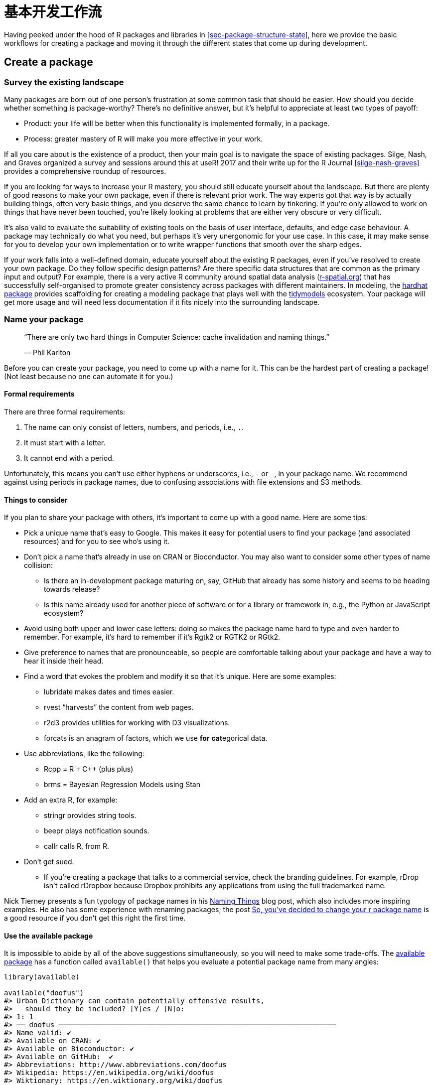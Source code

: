 [[sec-workflow101]]
= 基本开发工作流
:description: 学习如何创建软件包（package），它是可分享、可复用和可重复的 R 代码。

Having peeked under the hood of R packages and libraries in <<sec-package-structure-state>>, here we provide the basic workflows for creating a package and moving it through the different states that come up during development.

[[sec-workflow101-create-package]]
== Create a package

=== Survey the existing landscape

Many packages are born out of one person’s frustration at some common task that should be easier. How should you decide whether something is package-worthy? There’s no definitive answer, but it’s helpful to appreciate at least two types of payoff:

* Product: your life will be better when this functionality is implemented formally, in a package.
* Process: greater mastery of R will make you more effective in your work.

If all you care about is the existence of a product, then your main goal is to navigate the space of existing packages. Silge, Nash, and Graves organized a survey and sessions around this at useR! 2017 and their write up for the R Journal <<silge-nash-graves>> provides a comprehensive roundup of resources.

If you are looking for ways to increase your R mastery, you should still educate yourself about the landscape. But there are plenty of good reasons to make your own package, even if there is relevant prior work. The way experts got that way is by actually building things, often very basic things, and you deserve the same chance to learn by tinkering. If you’re only allowed to work on things that have never been touched, you’re likely looking at problems that are either very obscure or very difficult.

It’s also valid to evaluate the suitability of existing tools on the basis of user interface, defaults, and edge case behaviour. A package may technically do what you need, but perhaps it’s very unergonomic for your use case. In this case, it may make sense for you to develop your own implementation or to write wrapper functions that smooth over the sharp edges.

If your work falls into a well-defined domain, educate yourself about the existing R packages, even if you’ve resolved to create your own package. Do they follow specific design patterns? Are there specific data structures that are common as the primary input and output? For example, there is a very active R community around spatial data analysis (https://www.r-spatial.org[r-spatial.org]) that has successfully self-organised to promote greater consistency across packages with different maintainers. In modeling, the https://hardhat.tidymodels.org[hardhat package] provides scaffolding for creating a modeling package that plays well with the https://www.tidymodels.org[tidymodels] ecosystem. Your package will get more usage and will need less documentation if it fits nicely into the surrounding landscape.

=== Name your package

____
"`There are only two hard things in Computer Science: cache invalidation and naming things.`"

— Phil Karlton
____

Before you can create your package, you need to come up with a name for it. This can be the hardest part of creating a package! (Not least because no one can automate it for you.)

==== Formal requirements

There are three formal requirements:

[arabic]
. The name can only consist of letters, numbers, and periods, i.e., `+.+`.
. It must start with a letter.
. It cannot end with a period.

Unfortunately, this means you can’t use either hyphens or underscores, i.e., `+-+` or `+_+`, in your package name. We recommend against using periods in package names, due to confusing associations with file extensions and S3 methods.

==== Things to consider

If you plan to share your package with others, it’s important to come up with a good name. Here are some tips:

* Pick a unique name that’s easy to Google. This makes it easy for potential users to find your package (and associated resources) and for you to see who’s using it.
* Don’t pick a name that’s already in use on CRAN or Bioconductor. You may also want to consider some other types of name collision:
** Is there an in-development package maturing on, say, GitHub that already has some history and seems to be heading towards release?
** Is this name already used for another piece of software or for a library or framework in, e.g., the Python or JavaScript ecosystem?
* Avoid using both upper and lower case letters: doing so makes the package name hard to type and even harder to remember. For example, it’s hard to remember if it’s Rgtk2 or RGTK2 or RGtk2.
* Give preference to names that are pronounceable, so people are comfortable talking about your package and have a way to hear it inside their head.
* Find a word that evokes the problem and modify it so that it’s unique. Here are some examples:
** lubridate makes dates and times easier.
** rvest "`harvests`" the content from web pages.
** r2d3 provides utilities for working with D3 visualizations.
** forcats is an anagram of factors, which we use *for* **cat**egorical data.
* Use abbreviations, like the following:
** Rcpp = R + C++ (plus plus)
** brms = Bayesian Regression Models using Stan
* Add an extra R, for example:
** stringr provides string tools.
** beepr plays notification sounds.
** callr calls R, from R.
* Don’t get sued.
** If you’re creating a package that talks to a commercial service, check the branding guidelines. For example, rDrop isn’t called rDropbox because Dropbox prohibits any applications from using the full trademarked name.

Nick Tierney presents a fun typology of package names in his https://www.njtierney.com/post/2018/06/20/naming-things/[Naming Things] blog post, which also includes more inspiring examples. He also has some experience with renaming packages; the post https://www.njtierney.com/post/2017/10/27/change-pkg-name/[So&#44; you’ve decided to change your r package name] is a good resource if you don’t get this right the first time.

==== Use the available package

It is impossible to abide by all of the above suggestions simultaneously, so you will need to make some trade-offs. The https://cran.r-project.org/package=available[available package] has a function called `+available()+` that helps you evaluate a potential package name from many angles:

[source,r,cell-code]
----
library(available)

available("doofus")
#> Urban Dictionary can contain potentially offensive results,
#>   should they be included? [Y]es / [N]o:
#> 1: 1
#> ── doofus ──────────────────────────────────────────────────────────────────
#> Name valid: ✔
#> Available on CRAN: ✔ 
#> Available on Bioconductor: ✔
#> Available on GitHub:  ✔ 
#> Abbreviations: http://www.abbreviations.com/doofus
#> Wikipedia: https://en.wikipedia.org/wiki/doofus
#> Wiktionary: https://en.wiktionary.org/wiki/doofus
#> Sentiment:???
----

`+available::available()+` does the following:

* Checks for validity.
* Checks availability on CRAN, Bioconductor, and beyond.
* Searches various websites to help you discover any unintended meanings. In an interactive session, the URLs you see above are opened in browser tabs.
* Attempts to report whether name has positive or negative sentiment.

`+pak::pkg_name_check()+` is alternative function with a similar purpose. Since the pak package is under more active development than available, it may emerge as the better option going forward.

[[sec-creating]]
=== Package creation

Once you’ve come up with a name, there are two ways to create the package.

* Call `+usethis::create_package()+`.
* In RStudio, do _File > New Project > New Directory > R Package_. This ultimately calls `+usethis::create_package()+`, so really there’s just one way.

This produces the smallest possible _working_ package, with three components:

[arabic]
. An `+R/+` directory, which you’ll learn about in <<sec-r>>.
. A basic `+DESCRIPTION+` file, which you’ll learn about in <<sec-description>>.
. A basic `+NAMESPACE+` file, which you’ll learn about in <<sec-dependencies-NAMESPACE-file>>.

It may also include an RStudio project file, `+pkgname.Rproj+`, that makes your package easy to use with RStudio, as described below. Basic `+.Rbuildignore+` and `+.gitignore+` files are also left behind.

[WARNING]
====
Don’t use `+package.skeleton()+` to create a package. Because this function comes with R, you might be tempted to use it, but it creates a package that immediately throws errors with `+R CMD build+`. It anticipates a different development process than we use here, so repairing this broken initial state just makes unnecessary work for people who use devtools (and, especially, roxygen2). Use `+create_package()+`.
====

=== Where should you `+create_package()+`?

The main and only required argument to `+create_package()+` is the `+path+` where your new package will live:

[source,r,cell-code]
----
create_package("path/to/package/pkgname")
----

Remember that this is where your package lives in its *source* form (<<sec-source-package>>), not in its *installed* form (<<sec-installed-package>>). Installed packages live in a *library* and we discussed conventional setups for libraries in <<sec-library>>.

Where should you keep source packages? The main principle is that this location should be distinct from where installed packages live. In the absence of external considerations, a typical user should designate a directory inside their home directory for R (source) packages. We discussed this with colleagues and the source of many tidyverse packages lives inside directories like `+~/rrr/+`, `+~/documents/tidyverse/+`, `+~/r/packages/+`, or `+~/pkg/+`. Some of us use one directory for this, others divide source packages among a few directories based on their development role (contributor vs. not), GitHub organization (tidyverse vs r-lib), development stage (active vs. not), and so on.

The above probably reflects that we are primarily tool-builders. An academic researcher might organize their files around individual publications, whereas a data scientist might organize around data products and reports. There is no particular technical or traditional reason for one specific approach. As long as you keep a clear distinction between source and installed packages, just pick a strategy that works within your overall system for file organization, and use it consistently.

[[sec-workflow101-rstudio-projects]]
== RStudio Projects

devtools works hand-in-hand with RStudio, which we believe is the best development environment for most R users. To be clear, you can use devtools without using RStudio and you can develop packages in RStudio without using devtools. But there is a special, two-way relationship that makes it very rewarding to use devtools and RStudio together.

[TIP]
.RStudio
====
An RStudio *Project*, with a capital "`P`", is a regular directory on your computer that includes some (mostly hidden) RStudio infrastructure to facilitate your work on one or more *projects*, with a lowercase "`p`". A project might be an R package, a data analysis, a Shiny app, a book, a blog, etc.
====

=== Benefits of RStudio Projects

From <<sec-source-package>>, you already know that a source package lives in a directory on your computer. We strongly recommend that each source package is also an RStudio Project. Here are some of the payoffs:

* Projects are very "`launch-able`". It’s easy to fire up a fresh instance of RStudio in a Project, with the file browser and working directory set exactly the way you need, ready for work.
* Each Project is isolated; code run in one Project does not affect any other Project.
** You can have several RStudio Projects open at once and code executed in Project A does not have any effect on the R session and workspace of Project B.
* You get handy code navigation tools like `+F2+` to jump to a function definition and `+Ctrl + .+` to look up functions or files by name.
* You get useful keyboard shortcuts and a clickable interface for common package development tasks, like generating documentation, running tests, or checking the entire package.
+
.Keyboard Shortcut Quick Reference in RStudio.
[#fig-keyboard-shortcuts]
image::images/keyboard-shortcuts.png[images/keyboard-shortcuts]

[TIP]
.RStudio
====
To see the most useful keyboard shortcuts, press Alt + Shift + K or use _Help > Keyboard Shortcuts Help_. You should see something like <<fig-keyboard-shortcuts>>.

RStudio also provides the https://docs.posit.co/ide/user/ide/reference/shortcuts.html#command-palette[_Command Palette_] which gives fast, searchable access to all of the IDE’s commands – especially helpful when you can’t remember a particular keyboard shortcut. It is invoked via Ctrl + Shift + P (Windows & Linux) or Cmd + Shift + P (macOS).

====

[TIP]
.RStudio
====
Follow @https://twitter.com/rstudiotips[rstudiotips] on Twitter for a regular dose of RStudio tips and tricks.
====

=== How to get an RStudio Project

If you follow our recommendation to create new packages with `+create_package()+`, each new package will also be an RStudio Project, if you’re working from RStudio.

If you need to designate the directory of a pre-existing source package as an RStudio Project, choose one of these options:

* In RStudio, do _File > New Project > Existing Directory_.
* Call `+create_package()+` with the path to the pre-existing R source package.
* Call `+usethis::use_rstudio()+`, with the link:#sec-rstudio-project-vs-active-usethis-project[active usethis project] set to an existing R package. In practice, this probably means you just need to make sure your working directory is inside the pre-existing package directory.

=== What makes an RStudio Project?

A directory that is an RStudio Project will contain an `+.Rproj+` file. Typically, if the directory is named "`foo`", the Project file is `+foo.Rproj+`. And if that directory is also an R package, then the package name is usually also "`foo`". The path of least resistance is to make all of these names coincide and to NOT nest your package inside a subdirectory inside the Project. If you settle on a different workflow, just know it may feel like you are fighting with the tools.

An `+.Rproj+` file is just a text file. Here is a representative project file you might see in a Project initiated via usethis:

....
Version: 1.0

RestoreWorkspace: No
SaveWorkspace: No
AlwaysSaveHistory: Default

EnableCodeIndexing: Yes
Encoding: UTF-8

AutoAppendNewline: Yes
StripTrailingWhitespace: Yes
LineEndingConversion: Posix

BuildType: Package
PackageUseDevtools: Yes
PackageInstallArgs: --no-multiarch --with-keep.source
PackageRoxygenize: rd,collate,namespace
....

You don’t need to modify this file by hand. Instead, use the interface available via _Tools > Project Options_ (<<fig-project-options>>) or _Project Options_ in the Projects menu in the top-right corner (<<fig-projects-menu>>).

.Project Options in RStudio.
[#fig-project-options]
image::images/project-options-2.png[images/project-options-2]

.Projects Menu in RStudio.
[#fig-projects-menu]
image::images/project-options-1.png[images/project-options-1,scaledwidth=35.0%]

=== How to launch an RStudio Project

Double-click the `+foo.Rproj+` file in macOS’s Finder or Windows Explorer to launch the foo Project in RStudio.

You can also launch Projects from within RStudio via _File > Open Project (in New Session)_ or the Projects menu in the top-right corner.

If you use a productivity or launcher app, you can probably configure it to do something delightful for `+.Rproj+` files. We both use Alfred for this footnote:[Specifically, we configure Alfred to favor `+.Rproj+` files in its search results when proposing apps or files to open. To register the `+.Rproj+` file type with Alfred, go to _Preferences > Features > Default Results > Advanced_. Drag any `+.Rproj+` file onto this space and then close.], which is macOS only, but similar tools exist for Windows. In fact, this is a very good reason to use a productivity app in the first place.

It is very normal – and productive! – to have multiple Projects open at once.

[[sec-rstudio-project-vs-active-usethis-project]]
=== RStudio Project vs. active usethis project

You will notice that most usethis functions don’t take a path: they operate on the files in the "`active usethis project`". The usethis package assumes that 95% of the time all of these coincide:

* The current RStudio Project, if using RStudio.
* The active usethis project.
* Current working directory for the R process.

If things seem funky, call `+proj_sitrep()+` to get a "`situation report`". This will identify peculiar situations and propose ways to get back to a happier state.

[source,r,cell-code]
----
# these should usually be the same (or unset)
proj_sitrep()
#> *   working_directory: '/Users/jenny/rrr/readxl'
#> * active_usethis_proj: '/Users/jenny/rrr/readxl'
#> * active_rstudio_proj: '/Users/jenny/rrr/readxl'
----

== Working directory and filepath discipline

As you develop your package, you will be executing R code. This will be a mix of workflow calls (e.g., `+document()+` or `+test()+`) and _ad hoc_ calls that help you write your functions, examples, and tests. We _strongly recommend_ that you keep the top-level of your source package as the working directory of your R process. This will generally happen by default, so this is really a recommendation to avoid development workflows that require you to fiddle with working directory.

If you’re totally new to package development, you don’t have much basis for supporting or resisting this proposal. But those with some experience may find this recommendation somewhat upsetting. You may be wondering how you are supposed to express paths when working in subdirectories, such as `+tests/+`. As it becomes relevant, we’ll show you how to exploit path-building helpers, such as `+testthat::test_path()+`, that determine paths at execution time.

The basic idea is that by leaving working directory alone, you are encouraged to write paths that convey intent explicitly ("`read `+foo.csv+` from the test directory`") instead of implicitly ("`read `+foo.csv+` from current working directory, which I _think_ is going to be the test directory`"). A sure sign of reliance on implicit paths is incessant fiddling with your working directory, because you’re using `+setwd()+` to manually fulfill the assumptions that are implicit in your paths.

Using explicit paths can design away a whole class of path headaches and makes day-to-day development more pleasant as well. There are two reasons why implicit paths are hard to get right:

* Recall the different forms that a package can take during the development cycle (<<sec-package-structure-state>>). These states differ from each other in terms of which files and folders exist and their relative positions within the hierarchy. It’s tricky to write relative paths that work across all package states.
* Eventually, your package will be processed with built-in tools like `+R CMD build+`, `+R CMD check+`, and `+R CMD INSTALL+`, by you and potentially CRAN. It’s hard to keep track of what the working directory will be at every stage of these processes.

Path helpers like `+testthat::test_path()+`, `+fs::path_package()+`, and the https://rprojroot.r-lib.org[rprojroot package] are extremely useful for building resilient paths that hold up across the whole range of situations that come up during development and usage. Another way to eliminate brittle paths is to be rigorous in your use of proper methods for storing data inside your package (<<sec-data>>) and to target the session temp directory when appropriate, such as for ephemeral testing artefacts (<<sec-testing-basics>>).

[[sec-workflow101-load-all]]
== Test drive with `+load_all()+`

The `+load_all()+` function is arguably the most important part of the devtools workflow.

[source,r,cell-code]
----
# with devtools attached and
# working directory set to top-level of your source package ...

load_all()

# ... now experiment with the functions in your package
----

`+load_all()+` is the key step in this "`lather, rinse, repeat`" cycle of package development:

[arabic]
. Tweak a function definition.
. `+load_all()+`
. Try out the change by running a small example or some tests.

When you’re new to package development or to devtools, it’s easy to overlook the importance of `+load_all()+` and fall into some awkward habits from a data analysis workflow.

=== Benefits of `+load_all()+`

When you first start to use a development environment, like RStudio or VS Code, the biggest win is the ability to send lines of code from an `+.R+` script for execution in R console. The fluidity of this is what makes it tolerable to follow the best practice of regarding your source code as real footnote:[Quoting the usage philosophy favored by https://ess.r-project.org/Manual/ess.html#Philosophies-for-using-ESS_0028R_0029[Emacs Speaks Statistics] (ESS).] (as opposed to objects in the workspace) and saving `+.R+` files (as opposed to saving and reloading `+.Rdata+`).

`+load_all()+` has the same significance for package development and, ironically, requires that you NOT test drive package code in the same way as script code. `+load_all()+` _simulates_ the full blown process for seeing the effect of a source code change, which is clunky enough footnote:[The command line approach is to quit R, go to the shell, do `+R CMD build foo+` in the package’s parent directory, then `+R CMD INSTALL foo_x.y.x.tar.gz+`, restart R, and call `+library(foo+`).] that you won’t want to do it very often. <<fig-load-all>> reinforces that the `+library()+` function can only load a package that has been installed, whereas `+load_all()+` gives a high-fidelity simulation of this, based on the current package source.

.devtools::load_all() vs. library().
[#fig-load-all]
image::diagrams/loading.png[diagrams/loading]

The main benefits of `+load_all()+` include:

* You can iterate quickly, which encourages exploration and incremental progress.
** This iterative speedup is especially noticeable for packages with compiled code.
* You get to develop interactively under a namespace regime that accurately mimics how things are when someone uses your installed package, with the following additional advantages:
** You can call your own internal functions directly, without using `+:::+` and without being tempted to temporarily define your functions in the global workspace.
** You can also call functions from other packages that you’ve imported into your `+NAMESPACE+`, without being tempted to attach these dependencies via `+library()+`.

`+load_all()+` removes friction from the development workflow and eliminates the temptation to use workarounds that often lead to mistakes around namespace and dependency management.

=== Other ways to call `+load_all()+`

When working in a Project that is a package, RStudio offers several ways to call `+load_all()+`:

* Keyboard shortcut: Cmd+Shift+L (macOS), Ctrl+Shift+L (Windows, Linux)
* Build pane’s _More …_ menu
* _Build > Load All_

`+devtools::load_all()+` is a thin wrapper around `+pkgload::load_all()+` that adds a bit of user-friendliness. It is unlikely you will use `+load_all()+` programmatically or inside another package, but if you do, you should probably use `+pkgload::load_all()+` directly.

[[sec-workflow101-r-cmd-check]]
== `+check()+` and `+R CMD check+`

Base R provides various command line tools and `+R CMD check+` is the official method for checking that an R package is valid. It is essential to pass `+R CMD check+` if you plan to submit your package to CRAN, but we *highly recommend* holding yourself to this standard even if you don’t intend to release your package on CRAN. `+R CMD check+` detects many common problems that you’d otherwise discover the hard way.

Our recommended way to run `+R CMD check+` is in the R console via devtools:

[source,r,cell-code]
----
devtools::check()
----

We recommend this because it allows you to run `+R CMD check+` from within R, which dramatically reduces friction and increases the likelihood that you will `+check()+` early and often! This emphasis on fluidity and fast feedback is exactly the same motivation as given for `+load_all()+`. In the case of `+check()+`, it really is executing `+R CMD check+` for you. It’s not just a high fidelity simulation, which is the case for `+load_all()+`.

[TIP]
.RStudio
====
RStudio exposes `+check()+` in the _Build_ menu, in the _Build_ pane via _Check_, and in keyboard shortcuts Ctrl + Shift + E (Windows & Linux) or Cmd + Shift + E (macOS).
====

A rookie mistake that we see often in new package developers is to do too much work on their package before running `+R CMD check+`. Then, when they do finally run it, it’s typical to discover many problems, which can be very demoralizing. It’s counter-intuitive but the key to minimizing this pain is to run `+R CMD check+` more often: the sooner you find a problem, the easier it is to fixfootnote:[A great blog post advocating for "`if it hurts, do it more often`" is https://martinfowler.com/bliki/FrequencyReducesDifficulty.html[FrequencyReducesDifficulty] by Martin Fowler.]. We model this behaviour very intentionally in <<sec-whole-game>>.

The upper limit of this approach is to run `+R CMD check+` every time you make a change. We don’t run `+check()+` manually quite that often, but when we’re actively working on a package, it’s typical to `+check()+` multiple times per day. Don’t tinker with your package for days, weeks, or months, waiting for some special milestone to finally run `+R CMD check+`. If you use GitHub (<<sec-sw-dev-practices-git-github>>), we’ll show you how to set things up so that `+R CMD check+` runs automatically every time you push (<<sec-sw-dev-practices-gha>>).

[[check-workflow]]
=== Workflow

Here’s what happens inside `+devtools::check()+`:

* Ensures that the documentation is up-to-date by running `+devtools::document()+`.
* Bundles the package before checking it (<<sec-bundled-package>>). This is the best practice for checking packages because it makes sure the check starts with a clean slate: because a package bundle doesn’t contain any of the temporary files that can accumulate in your source package, e.g. artifacts like `+.so+` and `+.o+` files which accompany compiled code, you can avoid the spurious warnings such files will generate.
* Sets the `+NOT_CRAN+` environment variable to `+"true"+`. This allows you to selectively skip tests on CRAN. See `+?testthat::skip_on_cran+` and <<sec-testing-advanced-skip-on-cran>> for details.

The workflow for checking a package is simple, but tedious:

[arabic]
. Run `+devtools::check()+`, or press Ctrl/Cmd + Shift + E.
. Fix the first problem.
. Repeat until there are no more problems.

`+R CMD check+` returns three types of messages:

* `+ERROR+`s: Severe problems that you should fix regardless of whether or not you’re submitting to CRAN.
* `+WARNING+`s: Likely problems that you must fix if you’re planning to submit to CRAN (and a good idea to look into even if you’re not).
* `+NOTE+`s: Mild problems or, in a few cases, just an observation. If you are submitting to CRAN, you should strive to eliminate all NOTEs, even if they are false positives. If you have no NOTEs, human intervention is not required, and the package submission process will be easier. If it’s not possible to eliminate a `+NOTE+`, you’ll need describe why it’s OK in your submission comments, as described in <<sec-release-process>>. If you’re not submitting to CRAN, carefully read each NOTE. If it’s easy to eliminate the NOTEs, it’s worth it, so that you can continue to strive for a totally clean result. But if eliminating a NOTE will have a net negative impact on your package, it is reasonable to just tolerate it. Make sure that doesn’t lead to you ignoring other issues that really should be addressed.

`+R CMD check+` consists of dozens of individual checks and it would be overwhelming to enumerate them here. See our https://r-pkgs.org/R-CMD-check.html[online-only guide to `+R CMD check+`] for details.

=== Background on `+R CMD check+`

As you accumulate package development experience, you might want to access `+R CMD check+` directly at some point. Remember that `+R CMD check+` is something you must run in the terminal, not in the R console. You can see its documentation like so:

[source,bash]
----
R CMD check --help
----

`+R CMD check+` can be run on a directory that holds an R package in source form (<<sec-source-package>>) or, preferably, on a package bundle (<<sec-bundled-package>>):

[source,bash]
----
R CMD build somepackage
R CMD check somepackage_0.0.0.9000.tar.gz  
----

To learn more, see the https://cran.r-project.org/doc/manuals/R-exts.html#Checking-packages[Checking packages] section of https://cran.r-project.org/doc/manuals/R-exts.html[Writing R Extensions].
